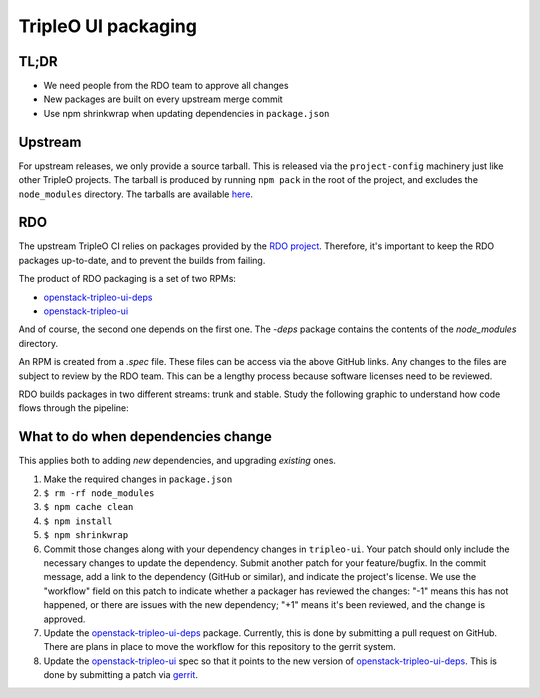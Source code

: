 TripleO UI packaging
====================

TL;DR
-----

* We need people from the RDO team to approve all changes
* New packages are built on every upstream merge commit
* Use npm shrinkwrap when updating dependencies in ``package.json``

Upstream
--------

For upstream releases, we only provide a source tarball.  This is released via
the ``project-config`` machinery just like other TripleO projects.  The tarball is
produced by running ``npm pack`` in the root of the project, and excludes the
``node_modules`` directory.  The tarballs are available `here`_.

RDO
---

The upstream TripleO CI relies on packages provided by the `RDO project`_.
Therefore, it's important to keep the RDO packages up-to-date, and to prevent
the builds from failing.

The product of RDO packaging is a set of two RPMs:

* `openstack-tripleo-ui-deps`_
* `openstack-tripleo-ui`_

And of course, the second one depends on the first one.  The `-deps` package
contains the contents of the `node_modules` directory.

An RPM is created from a `.spec` file.  These files can be access via the above
GitHub links.  Any changes to the files are subject to review by the RDO team.
This can be a lengthy process because software licenses need to be reviewed.

RDO builds packages in two different streams: trunk and stable.  Study the
following graphic to understand how code flows through the pipeline:

.. image:: https://www.rdoproject.org/images/documentation/rdo-full-workflow-high-level-no-buildlogs.png
   :alt: RDO diagram

What to do when dependencies change
-----------------------------------

This applies both to adding *new* dependencies, and upgrading *existing* ones.

1.  Make the required changes in ``package.json``
2.  ``$ rm -rf node_modules``
3.  ``$ npm cache clean``
4.  ``$ npm install``
5.  ``$ npm shrinkwrap``
6.  Commit those changes along with your dependency changes in ``tripleo-ui``.
    Your patch should only include the necessary changes to update the
    dependency.  Submit another patch for your feature/bugfix.  In the
    commit message, add a link to the dependency (GitHub or similar), and
    indicate the project's license.  We use the "workflow" field on this
    patch to indicate whether a packager has reviewed the changes: "-1" means
    this has not happened, or there are issues with the new dependency; "+1"
    means it's been reviewed, and the change is approved.
7.  Update the `openstack-tripleo-ui-deps`_ package.  Currently, this is done by
    submitting a pull request on GitHub.  There are plans in place to move the
    workflow for this repository to the gerrit system.
8.  Update the `openstack-tripleo-ui`_ spec so that it points to the new version
    of `openstack-tripleo-ui-deps`_.  This is done by submitting a patch via
    `gerrit`_.

.. _here: http://tarballs.openstack.org/tripleo-ui/
.. _openstack-tripleo-ui-deps: https://github.com/rdo-common/openstack-tripleo-ui-deps
.. _openstack-tripleo-ui: https://github.com/rdo-packages/tripleo-ui-distgit/tree/rpm-master
.. _RDO project: https://www.rdoproject.org
.. _gerrit: https://review.rdoproject.org
